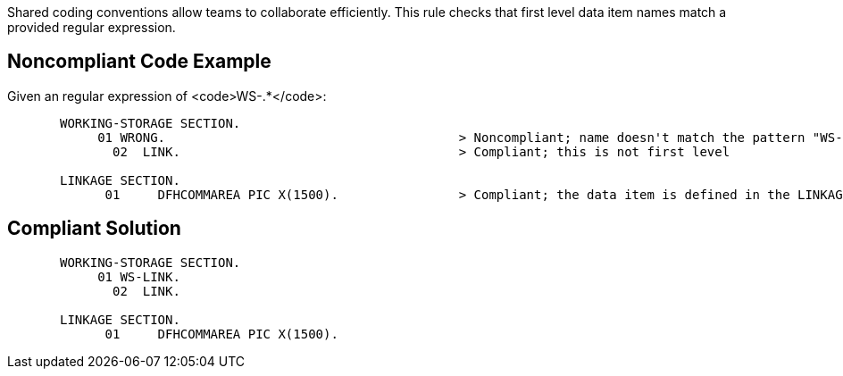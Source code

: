 Shared coding conventions allow teams to collaborate efficiently. This rule checks that first level data item names match a provided regular expression.


== Noncompliant Code Example

Given an regular expression of <code>WS-.*</code>:

----
       WORKING-STORAGE SECTION.
            01 WRONG.                                       > Noncompliant; name doesn't match the pattern "WS-.*"
              02  LINK.                                     > Compliant; this is not first level

       LINKAGE SECTION.
             01     DFHCOMMAREA PIC X(1500).                > Compliant; the data item is defined in the LINKAGE SECTION
----


== Compliant Solution

----
       WORKING-STORAGE SECTION.
            01 WS-LINK.
              02  LINK.

       LINKAGE SECTION.
             01     DFHCOMMAREA PIC X(1500).
----

